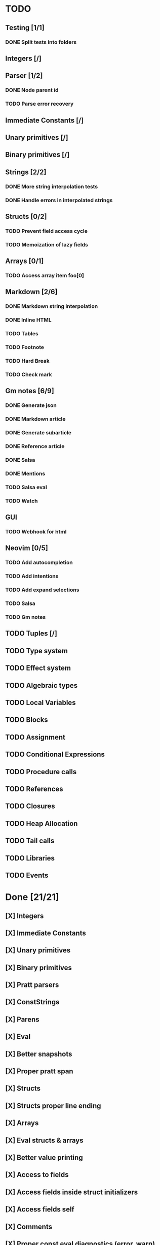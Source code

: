 * TODO
** Testing [1/1]
*** DONE Split tests into folders
** Integers [/]
** Parser [1/2]
*** DONE Node parent id
*** TODO Parse error recovery
** Immediate Constants [/]
** Unary primitives [/]
** Binary primitives [/]
** Strings  [2/2]
*** DONE More string interpolation tests
*** DONE Handle errors in interpolated strings
** Structs [0/2]
*** TODO Prevent field access cycle
*** TODO Memoization of lazy fields
** Arrays [0/1]
*** TODO Access array item foo[0]
** Markdown [2/6]
*** DONE Markdown string interpolation
*** DONE Inline HTML
*** TODO Tables
*** TODO Footnote
*** TODO Hard Break
*** TODO Check mark
** Gm notes [6/9]
*** DONE Generate json
*** DONE Markdown article
*** DONE Generate subarticle
*** DONE Reference article
*** DONE Salsa
*** DONE Mentions
*** TODO Salsa eval
*** TODO Watch
** GUI
*** TODO Webhook for html
** Neovim [0/5]
*** TODO Add autocompletion
*** TODO Add intentions
*** TODO Add expand selections
*** TODO Salsa
*** TODO Gm notes
** TODO Tuples [/]
** TODO Type system
** TODO Effect system
** TODO Algebraic types
** TODO Local Variables
** TODO Blocks
** TODO Assignment
** TODO Conditional Expressions
** TODO Procedure calls
** TODO References
** TODO Closures
** TODO Heap Allocation
** TODO Tail calls
** TODO Libraries
** TODO Events

* Done [21/21]
** [X] Integers
** [X] Immediate Constants
** [X] Unary primitives
** [X] Binary primitives
** [X] Pratt parsers
** [X] ConstStrings
** [X] Parens
** [X] Eval
** [X] Better snapshots
** [X] Proper pratt span
** [X] Structs
** [X] Structs proper line ending
** [X] Arrays
** [X] Eval structs & arrays
** [X] Better value printing
** [X] Access to fields
** [X] Access fields inside struct initializers
** [X] Access fields self
** [X] Comments
** [X] Proper const eval diagnostics (error, warn)
** [X] String interpolation
